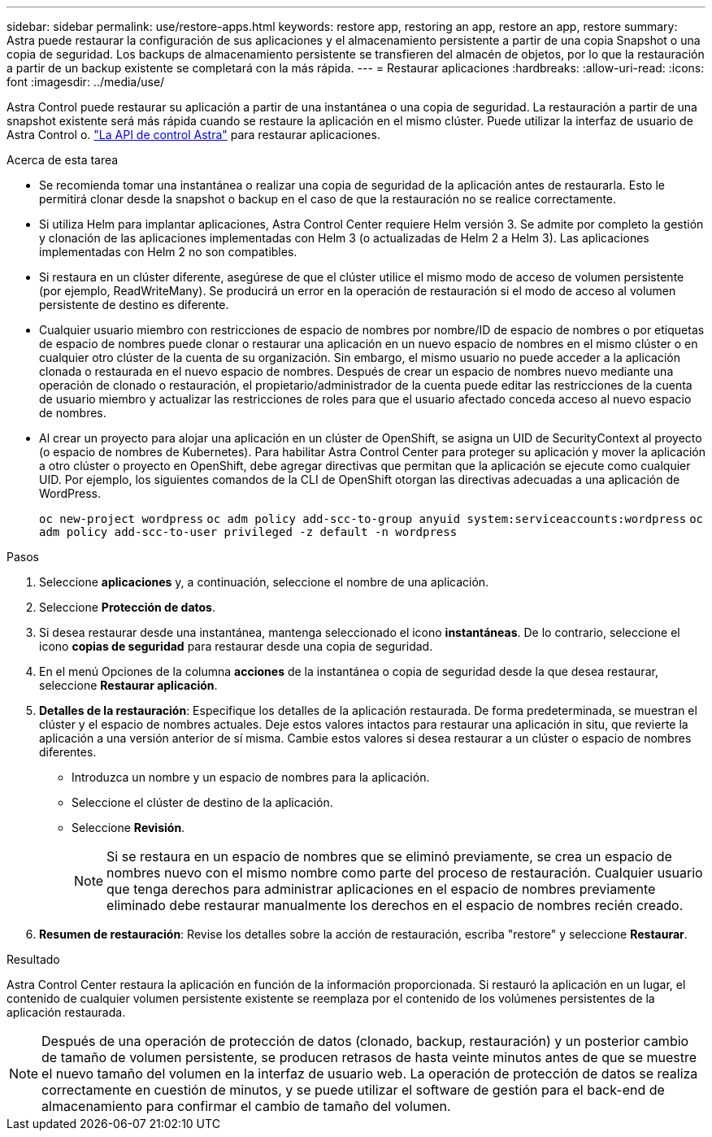 ---
sidebar: sidebar 
permalink: use/restore-apps.html 
keywords: restore app, restoring an app, restore an app, restore 
summary: Astra puede restaurar la configuración de sus aplicaciones y el almacenamiento persistente a partir de una copia Snapshot o una copia de seguridad. Los backups de almacenamiento persistente se transfieren del almacén de objetos, por lo que la restauración a partir de un backup existente se completará con la más rápida. 
---
= Restaurar aplicaciones
:hardbreaks:
:allow-uri-read: 
:icons: font
:imagesdir: ../media/use/


[role="lead"]
Astra Control puede restaurar su aplicación a partir de una instantánea o una copia de seguridad. La restauración a partir de una snapshot existente será más rápida cuando se restaure la aplicación en el mismo clúster. Puede utilizar la interfaz de usuario de Astra Control o. https://docs.netapp.com/us-en/astra-automation/index.html["La API de control Astra"^] para restaurar aplicaciones.

.Acerca de esta tarea
* Se recomienda tomar una instantánea o realizar una copia de seguridad de la aplicación antes de restaurarla. Esto le permitirá clonar desde la snapshot o backup en el caso de que la restauración no se realice correctamente.
* Si utiliza Helm para implantar aplicaciones, Astra Control Center requiere Helm versión 3. Se admite por completo la gestión y clonación de las aplicaciones implementadas con Helm 3 (o actualizadas de Helm 2 a Helm 3). Las aplicaciones implementadas con Helm 2 no son compatibles.
* Si restaura en un clúster diferente, asegúrese de que el clúster utilice el mismo modo de acceso de volumen persistente (por ejemplo, ReadWriteMany). Se producirá un error en la operación de restauración si el modo de acceso al volumen persistente de destino es diferente.
* Cualquier usuario miembro con restricciones de espacio de nombres por nombre/ID de espacio de nombres o por etiquetas de espacio de nombres puede clonar o restaurar una aplicación en un nuevo espacio de nombres en el mismo clúster o en cualquier otro clúster de la cuenta de su organización. Sin embargo, el mismo usuario no puede acceder a la aplicación clonada o restaurada en el nuevo espacio de nombres. Después de crear un espacio de nombres nuevo mediante una operación de clonado o restauración, el propietario/administrador de la cuenta puede editar las restricciones de la cuenta de usuario miembro y actualizar las restricciones de roles para que el usuario afectado conceda acceso al nuevo espacio de nombres.
* Al crear un proyecto para alojar una aplicación en un clúster de OpenShift, se asigna un UID de SecurityContext al proyecto (o espacio de nombres de Kubernetes). Para habilitar Astra Control Center para proteger su aplicación y mover la aplicación a otro clúster o proyecto en OpenShift, debe agregar directivas que permitan que la aplicación se ejecute como cualquier UID. Por ejemplo, los siguientes comandos de la CLI de OpenShift otorgan las directivas adecuadas a una aplicación de WordPress.
+
`oc new-project wordpress`
`oc adm policy add-scc-to-group anyuid system:serviceaccounts:wordpress`
`oc adm policy add-scc-to-user privileged -z default -n wordpress`



.Pasos
. Seleccione *aplicaciones* y, a continuación, seleccione el nombre de una aplicación.
. Seleccione *Protección de datos*.
. Si desea restaurar desde una instantánea, mantenga seleccionado el icono *instantáneas*. De lo contrario, seleccione el icono *copias de seguridad* para restaurar desde una copia de seguridad.
. En el menú Opciones de la columna *acciones* de la instantánea o copia de seguridad desde la que desea restaurar, seleccione *Restaurar aplicación*.
. *Detalles de la restauración*: Especifique los detalles de la aplicación restaurada. De forma predeterminada, se muestran el clúster y el espacio de nombres actuales. Deje estos valores intactos para restaurar una aplicación in situ, que revierte la aplicación a una versión anterior de sí misma. Cambie estos valores si desea restaurar a un clúster o espacio de nombres diferentes.
+
** Introduzca un nombre y un espacio de nombres para la aplicación.
** Seleccione el clúster de destino de la aplicación.
** Seleccione *Revisión*.
+

NOTE: Si se restaura en un espacio de nombres que se eliminó previamente, se crea un espacio de nombres nuevo con el mismo nombre como parte del proceso de restauración. Cualquier usuario que tenga derechos para administrar aplicaciones en el espacio de nombres previamente eliminado debe restaurar manualmente los derechos en el espacio de nombres recién creado.



. *Resumen de restauración*: Revise los detalles sobre la acción de restauración, escriba "restore" y seleccione *Restaurar*.


.Resultado
Astra Control Center restaura la aplicación en función de la información proporcionada. Si restauró la aplicación en un lugar, el contenido de cualquier volumen persistente existente se reemplaza por el contenido de los volúmenes persistentes de la aplicación restaurada.


NOTE: Después de una operación de protección de datos (clonado, backup, restauración) y un posterior cambio de tamaño de volumen persistente, se producen retrasos de hasta veinte minutos antes de que se muestre el nuevo tamaño del volumen en la interfaz de usuario web. La operación de protección de datos se realiza correctamente en cuestión de minutos, y se puede utilizar el software de gestión para el back-end de almacenamiento para confirmar el cambio de tamaño del volumen.
